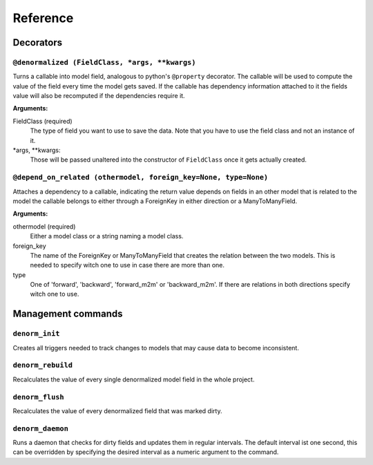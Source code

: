 =========
Reference
=========


Decorators
==========

``@denormalized (FieldClass, *args, **kwargs)``
-----------------------------------------------

Turns a callable into model field, analogous to python's ``@property`` decorator.
The callable will be used to compute the value of the field every time the model
gets saved.
If the callable has dependency information attached to it the fields value will
also be recomputed if the dependencies require it.

**Arguments:**

FieldClass (required)
    The type of field you want to use to save the data.
    Note that you have to use the field class and not an instance
    of it.

\*args, \*\*kwargs:
    Those will be passed unaltered into the constructor of ``FieldClass``
    once it gets actually created.


``@depend_on_related (othermodel, foreign_key=None, type=None)``
----------------------------------------------------------------

Attaches a dependency to a callable, indicating the return value depends on
fields in an other model that is related to the model the callable belongs to
either through a ForeignKey in either direction or a ManyToManyField.

**Arguments:**

othermodel (required)
    Either a model class or a string naming a model class.

foreign_key
    The name of the ForeignKey or ManyToManyField that creates the relation
    between the two models.
    This is needed to specify witch one to use in case there are more than one.

type
    One of 'forward', 'backward', 'forward_m2m' or 'backward_m2m'.
    If there are relations in both directions specify witch one to use.


Management commands
===================

``denorm_init``
---------------

Creates all triggers needed to track changes to models that may cause
data to become inconsistent.

``denorm_rebuild``
------------------

Recalculates the value of every single denormalized model field in the whole project.

``denorm_flush``
----------------

Recalculates the value of every denormalized field that was marked dirty.

``denorm_daemon``
-----------------

Runs a daemon that checks for dirty fields and updates them in regular intervals.
The default interval ist one second, this can be overridden by specifying the desired
interval as a numeric argument to the command.

